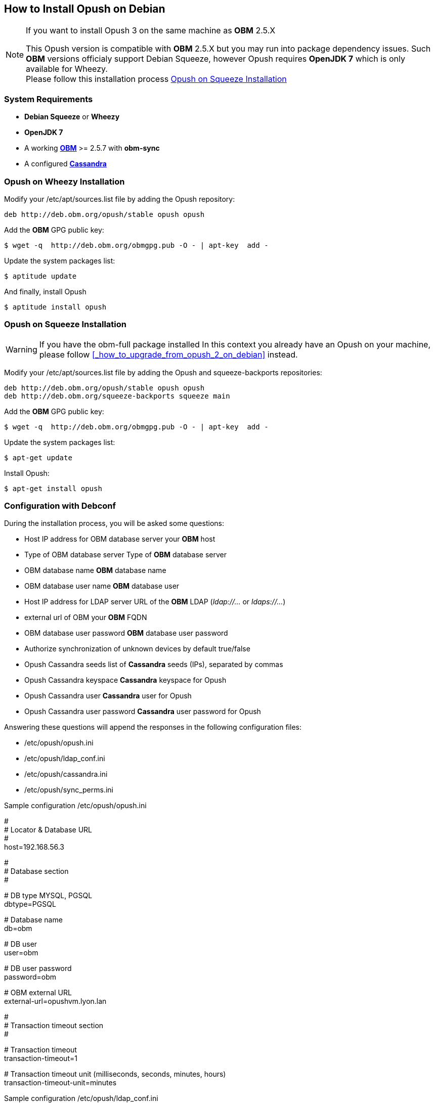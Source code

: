 == How to Install Opush on Debian

[NOTE]
====
.If you want to install Opush 3 on the same machine as *OBM* 2.5.X
This Opush version is compatible with *OBM* 2.5.X but you may run into package dependency issues. 
Such *OBM* versions officialy support Debian Squeeze, however Opush requires 
*OpenJDK 7* which is only available for Wheezy. +
Please follow this installation process <<_opush_on_squeeze_installation>>
====

=== System Requirements

  * *Debian Squeeze* or *Wheezy*
  * *OpenJDK 7*
  * A working http://obm.org/wiki/install-obm-debian-squeeze[*OBM*] >= 2.5.7 
	with *obm-sync*
  * A configured <<cassandra-configuration#_how_to_configure_cassandra,*Cassandra*>>

=== Opush on Wheezy Installation

Modify your +/etc/apt/sources.list+ file by adding the Opush repository:
[source]
----
deb http://deb.obm.org/opush/stable opush opush
----

Add the *OBM* GPG public key:
[source]
----
$ wget -q  http://deb.obm.org/obmgpg.pub -O - | apt-key  add -
----

Update the system packages list:
[source]
----
$ aptitude update
----

And finally, install Opush
[source]
----
$ aptitude install opush
----

=== Opush on Squeeze Installation

[WARNING]
====
If you have the +obm-full+ package installed 
In this context you already have an Opush on your machine, please follow <<_how_to_upgrade_from_opush_2_on_debian>> instead.
====

Modify your +/etc/apt/sources.list+ file by adding the Opush and squeeze-backports repositories:
[source]
----
deb http://deb.obm.org/opush/stable opush opush
deb http://deb.obm.org/squeeze-backports squeeze main
----

Add the *OBM* GPG public key:
[source]
----
$ wget -q  http://deb.obm.org/obmgpg.pub -O - | apt-key  add -
----

Update the system packages list:
[source]
----
$ apt-get update
----

Install Opush:

[source]
----
$ apt-get install opush
----


=== Configuration with Debconf

During the installation process, you will be asked some questions:

  * +Host IP address for OBM database server+ your *OBM* host
  * +Type of OBM database server+ Type of *OBM* database server
  * +OBM database name+ *OBM* database name
  * +OBM database user name+ *OBM* database user
  * +Host IP address for LDAP server+ URL of the *OBM* LDAP (_ldap://..._ or _ldaps://..._)
  * +external url of OBM+ your *OBM* FQDN
  * +OBM database user password+ *OBM* database user password
  * +Authorize synchronization of unknown devices by default+ true/false
  * +Opush Cassandra seeds+ list of *Cassandra* seeds (IPs), separated by commas
  * +Opush Cassandra keyspace+ *Cassandra* keyspace for Opush
  * +Opush Cassandra user+ *Cassandra* user for Opush
  * +Opush Cassandra user password+ *Cassandra* user password for Opush

Answering these questions will append the responses in the following configuration files:

  * +/etc/opush/opush.ini+
  * +/etc/opush/ldap_conf.ini+
  * +/etc/opush/cassandra.ini+
  * +/etc/opush/sync_perms.ini+

.Sample configuration +/etc/opush/opush.ini+
****
# +
# Locator & Database URL +
# +
host=192.168.56.3 +

# +
# Database section +
# +

# DB type MYSQL, PGSQL +
dbtype=PGSQL +

# Database name +
db=obm +

# DB user +
user=obm +

# DB user password +
password=obm +

# OBM external URL +
external-url=opushvm.lyon.lan +

# +
# Transaction timeout section +
# +

# Transaction timeout +
transaction-timeout=1 +

# Transaction timeout unit (milliseconds, seconds, minutes, hours) +
transaction-timeout-unit=minutes +
****

.Sample configuration +/etc/opush/ldap_conf.ini+
****
search.ldap.filter=(&(objectClass=inetOrgPerson) (|(mail=%q*)(sn=%q*)(givenName=%q*))) +
search.ldap.url=ldap://192.168.56.3 +
search.ldap.basedn=dc=%d,dc=local +
****

.Sample configuration +/etc/opush/cassandra.ini+
****
cassandra.seeds=192.168.56.4,192.168.56.5,192.168.56.6 +
cassandra.keyspace=opush +
cassandra.user=opush +
cassandra.password=opush +
****

.Sample configuration +/etc/opush/sync_perms.ini+
****
# If you set to false, pda can't sync with obm without validation by +
# an administrator on OBM interface. +
allow.unknown.pda=true +
****

